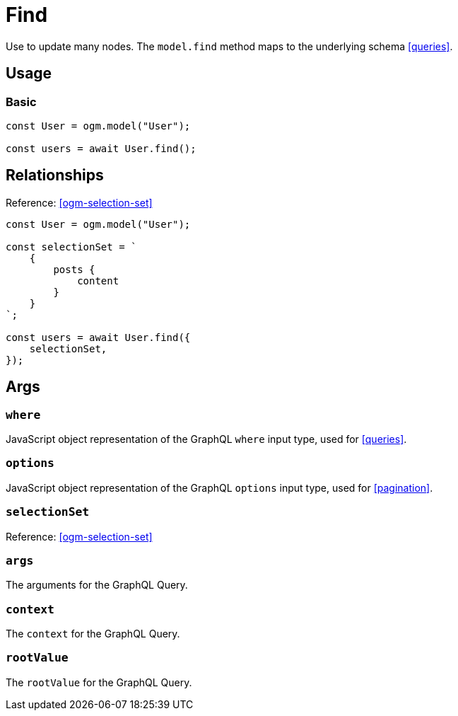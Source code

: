 [[ogm-methods-find]]
= Find

Use to update many nodes. The `model.find` method maps to the underlying schema <<queries>>.

== Usage

=== Basic

[source, javascript]
----
const User = ogm.model("User");

const users = await User.find();
----

== Relationships
Reference: <<ogm-selection-set>>

[source, javascript]
----
const User = ogm.model("User");

const selectionSet = `
    {
        posts {
            content
        }
    }
`;

const users = await User.find({
    selectionSet,
});
----

== Args

=== `where`
JavaScript object representation of the GraphQL `where` input type, used for <<queries>>.

=== `options`
JavaScript object representation of the GraphQL `options` input type, used for <<pagination>>.

=== `selectionSet`

Reference: <<ogm-selection-set>>

=== `args`
The arguments for the GraphQL Query.

=== `context`
The `context` for the GraphQL Query.

=== `rootValue`
The `rootValue` for the GraphQL Query.
